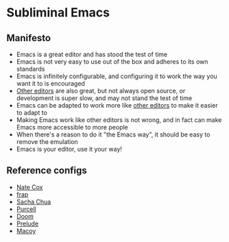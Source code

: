 * Subliminal Emacs

** Manifesto
- Emacs is a great editor and has stood the test of time
- Emacs is not very easy to use out of the box and adheres to its own standards
- Emacs is infinitely configurable, and configuring it to work the way you want it to is encouraged
- [[https://www.sublimetext.com][Other editors]] are also great, but not always open source, or development is super slow, and may not stand the test of time
- Emacs can be adapted to work more like [[https://www.sublimetext.com][other editors]] to make it easier to adapt to
- Making Emacs work like other editors is not wrong, and in fact can make Emacs more accessible to more people
- When there's a reason to do it "the Emacs way", it should be easy to remove the emulation
- Emacs is your editor, use it your way!

** Reference configs
- [[https://github.com/natecox/dotfiles/tree/master/emacs/emacs.d][Nate Cox]]
- [[https://github.com/frap/emacs-literate/blob/master/readme.org][frap]]
- [[https://pages.sachachua.com/.emacs.d/Sacha.html][Sacha Chua]]
- [[https://github.com/purcell/emacs.d][Purcell]]
- [[https://github.com/hlissner/doom-emacs][Doom]]
- [[https://github.com/bbatsov/prelude][Prelude]]
- [[https://github.com/makuto/editorPreferences/tree/master/Emacs][Macoy]]
  

